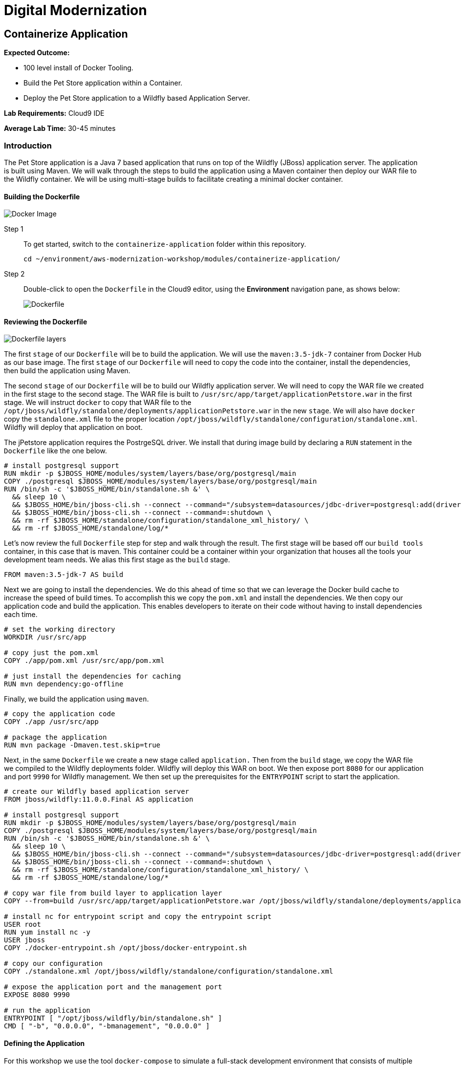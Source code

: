 = Digital Modernization

:imagesdir: ../../images
:icons: font

== Containerize Application

****
*Expected Outcome:*

* 100 level install of Docker Tooling.
* Build the Pet Store application within a Container.
* Deploy the Pet Store application to a Wildfly based Application Server.

*Lab Requirements:*
Cloud9 IDE

*Average Lab Time:*
30-45 minutes
****

=== Introduction
The Pet Store application is a Java 7 based application that runs on top of the Wildfly (JBoss) application server. The application is built using Maven. We will walk through the steps to build the application using a Maven container then deploy our WAR file to the Wildfly container. We will be using multi-stage builds to facilitate creating a minimal docker container.

==== Building the Dockerfile


image:docker-image.png[Docker Image]

Step 1:: To get started, switch to the `containerize-application` folder within this repository.
+
[source,shell]
----
cd ~/environment/aws-modernization-workshop/modules/containerize-application/
----

Step 2:: Double-click to open the `Dockerfile` in the Cloud9 editor, using the *Environment* navigation pane, as shows below:
+
image::dockerfile-nav.png[Dockerfile]

==== Reviewing the Dockerfile

image:dockerfile-layers.png[Dockerfile layers]

The first `stage` of our `Dockerfile` will be to build the application. We will use the `maven:3.5-jdk-7` container from Docker Hub as our base image. The first `stage` of our `Dockerfile` will need to copy the code into the container, install the dependencies, then build the application using Maven.

The second `stage` of our `Dockerfile` will be to build our Wildfly application server. We will need to copy the WAR file we created in the first stage to the second stage. The WAR file is built to `/usr/src/app/target/applicationPetstore.war` in the first stage. We will instruct `docker` to copy that WAR file to the `/opt/jboss/wildfly/standalone/deployments/applicationPetstore.war` in the new `stage`. We will also have `docker` copy the `standalone.xml` file to the proper location `/opt/jboss/wildfly/standalone/configuration/standalone.xml`. Wildfly will deploy that application on boot. 

The jPetstore application requires the PostrgeSQL driver. We install that during image build by declaring a `RUN` statement in the `Dockerfile` like the one below.

[.output]
....
# install postgresql support
RUN mkdir -p $JBOSS_HOME/modules/system/layers/base/org/postgresql/main
COPY ./postgresql $JBOSS_HOME/modules/system/layers/base/org/postgresql/main
RUN /bin/sh -c '$JBOSS_HOME/bin/standalone.sh &' \
  && sleep 10 \
  && $JBOSS_HOME/bin/jboss-cli.sh --connect --command="/subsystem=datasources/jdbc-driver=postgresql:add(driver-name=postgresql,driver-module-name=org.postgresql, driver-class-name=org.postgresql.Driver)" \
  && $JBOSS_HOME/bin/jboss-cli.sh --connect --command=:shutdown \
  && rm -rf $JBOSS_HOME/standalone/configuration/standalone_xml_history/ \
  && rm -rf $JBOSS_HOME/standalone/log/*
....

Let's now review the full `Dockerfile` step for step and walk through the result. The first stage will be based off our `build tools` container, in this case that is maven. This container could be a container within your organization that houses all the tools your development team needs. We alias this first stage as the `build` stage.

[.output]
....
FROM maven:3.5-jdk-7 AS build
....

Next we are going to install the dependencies. We do this ahead of time so that we can leverage the Docker build cache to increase the speed of build times. To accomplish this we copy the `pom.xml` and install the dependencies. We then copy our application code and build the application. This enables developers to iterate on their code without having to install dependencies each time.

[.output]
....
# set the working directory
WORKDIR /usr/src/app

# copy just the pom.xml
COPY ./app/pom.xml /usr/src/app/pom.xml

# just install the dependencies for caching
RUN mvn dependency:go-offline
....

Finally, we build the application using `maven`.

[.output]
....
# copy the application code
COPY ./app /usr/src/app

# package the application
RUN mvn package -Dmaven.test.skip=true
....

Next, in the same `Dockerfile` we create a new stage called `application.` Then from the `build` stage, we copy the WAR file we compiled to the Wildfly deployments folder. Wildfly will deploy this WAR on boot. We then expose port `8080` for our application and port `9990` for Wildfly management. We then set up the prerequisites for the `ENTRYPOINT` script to start the application.

[.output]
....
# create our Wildfly based application server
FROM jboss/wildfly:11.0.0.Final AS application

# install postgresql support
RUN mkdir -p $JBOSS_HOME/modules/system/layers/base/org/postgresql/main
COPY ./postgresql $JBOSS_HOME/modules/system/layers/base/org/postgresql/main
RUN /bin/sh -c '$JBOSS_HOME/bin/standalone.sh &' \
  && sleep 10 \
  && $JBOSS_HOME/bin/jboss-cli.sh --connect --command="/subsystem=datasources/jdbc-driver=postgresql:add(driver-name=postgresql,driver-module-name=org.postgresql, driver-class-name=org.postgresql.Driver)" \
  && $JBOSS_HOME/bin/jboss-cli.sh --connect --command=:shutdown \
  && rm -rf $JBOSS_HOME/standalone/configuration/standalone_xml_history/ \
  && rm -rf $JBOSS_HOME/standalone/log/*

# copy war file from build layer to application layer
COPY --from=build /usr/src/app/target/applicationPetstore.war /opt/jboss/wildfly/standalone/deployments/applicationPetstore.war

# install nc for entrypoint script and copy the entrypoint script
USER root
RUN yum install nc -y
USER jboss
COPY ./docker-entrypoint.sh /opt/jboss/docker-entrypoint.sh

# copy our configuration
COPY ./standalone.xml /opt/jboss/wildfly/standalone/configuration/standalone.xml

# expose the application port and the management port
EXPOSE 8080 9990

# run the application
ENTRYPOINT [ "/opt/jboss/wildfly/bin/standalone.sh" ]
CMD [ "-b", "0.0.0.0", "-bmanagement", "0.0.0.0" ]
....

==== Defining the Application

For this workshop we use the tool `docker-compose` to simulate a full-stack development environment that consists of multiple containers communicating with each other. 

Step 1:: Download the docker-compose binary by using the `terminal`.
[source,shell]
----
sudo curl -kLo ~/bin/docker-compose https://github.com/docker/compose/releases/download/1.24.0/docker-compose-$(uname -s)-$(uname -m)

sudo chmod +x ~/bin/docker-compose

exec $SHELL
----

Next, we need to define how our application will run. We do this by defining the structure of our application and it's dependencies in a `docker-compose.yml` file. This file contains the complete environment required for our application. 

Step 2:: Open the file called `docker-compose.yml`. Let's review the contents. To start your file should look like this:
+
[.output]
....
version: '3.4'

services:
....
+
The next section defines the PostgreSQL service. The PostgreSQL service will run our database. We will use the official PostgreSQL image available from Docker Hub. Next, we will map the PostgreSQL port `5432` to the our machine port for easy access. Finally, we will define a few environment variables to configure our instance.
+
[.output]
....
version: '3.4'

services:

  postgres:
    image: postgres:9.6
    ports:
      - 5432:5432
    environment:
      - 'POSTGRES_DB=petstore'
      - 'POSTGRES_USER=admin'
      - 'POSTGRES_PASSWORD=password'
....
Step 3:: Define the application.
+
Finally, we will define our Pet Store application. Docker Compose supports building containers as well, so we will use a special syntax for defining this container. In our `yaml` file we will create a new service called `petstore` and configure our build configuration. Next, will add a `depends_on` config so that the `petstore` container boots after our `postgres` container. Similar to our `postgres` ports we will map port `8080` to our machine for easy access. Now we will use some environment variables to configure our database with the application.
+
[.output]
....
  petstore:
    build: ./
    depends_on:
      - postgres
    ports:
      - 8080:8080
    environment:
      - 'DB_URL=jdbc:postgresql://postgres:5432/petstore?ApplicationName=applicationPetstore'
      - 'DB_HOST=postgres'
      - 'DB_PORT=5432'
      - 'DB_NAME=petstore'
      - 'DB_USER=admin'
      - 'DB_PASS=password'
....

==== Running the Application
To run the application we will execute the following Docker Compose commands from the `terminal`.

NOTE: Make sure the `terminal` session current working directory is `~/environment/aws-modernization-workshop/modules/containerize-application/` working directory.

Step 1:: Run the database container in the background (`-d` or daemon flag). We don't need the database logs to clog our application logs.
+
[source,shell]
----
docker-compose up -d postgres
----
+
Expected output:
+
[.output]
....
Creating network "containerize-application_default" with the default driver
Pulling postgres (postgres:9.6)...
9.6: Pulling from library/postgres
743f2d6c1f65: Pull complete
5d307000f290: Pull complete
29837b5e9b78: Pull complete
3090df574038: Pull complete
dc0b4463fa0e: Pull complete
1fb834895f59: Pull complete
59169bd605be: Pull complete
a950d631bfe9: Pull complete
de13bddd861e: Pull complete
79d927ac55bb: Pull complete
cd90504b6086: Pull complete
1817e506cb08: Pull complete
17ea2bd116a5: Pull complete
d2d177a7b6ae: Pull complete
Digest: sha256:97fcdcff5106e995661864bebf1fd6881553471b88e2afd6f98fbcb775bf66b7
Status: Downloaded newer image for postgres:9.6
Creating containerize-application_postgres_1 ... done
....
+
Step 2:: Build out petstore application.
+
[source,shell]
----
docker-compose build petstore
----
+
Expexcted output (_redacted for brevity)_:
+
....
Building petstore
Step 1/19 : FROM maven:3.5-jdk-7 AS build
3.5-jdk-7: Pulling from library/maven
61be48634cb9: Pull complete
fa696905a590: Pull complete
b6dd2322bbef: Pull complete
29bf78e897aa: Pull complete
bb3e0783f7ce: Pull complete
d642aa9d6e20: Pull complete
f276ed06c956: Pull complete
453e99a1d4cd: Pull complete
a611c8ef8d0a: Pull complete
fb5daf008876: Pull complete
Digest: sha256:566898e199b1a9038b74786ac6ad740f3e6006d276c81cce8f32fcfe7d84912f
Status: Downloaded newer image for maven:3.5-jdk-7
 ---> 5f03adaf2bbf
Step 2/19 : WORKDIR /usr/src/app
 ---> Running in 7e4ee451b8b6
 ...
Step 18/19 : ENTRYPOINT [ "/opt/jboss/docker-entrypoint.sh" ]
 ---> Running in 8a21e4479ffc
Removing intermediate container 8a21e4479ffc
 ---> 9771a00b8677
Step 19/19 : CMD [ "-b", "0.0.0.0", "-bmanagement", "0.0.0.0" ]
 ---> Running in a6f2156d6e58
Removing intermediate container a6f2156d6e58
 ---> ac38f026e2e0

Successfully built ac38f026e2e0
Successfully tagged containerize-application_petstore:latest
....
+
Step 3:: Run the application container in the foreground and live stream the logs to stdout. If you hit an error hit `[Ctrl + C]`, make the necessary updates to the Dockerfile and re-build the container using step 2.
+
[source,shell]
----
docker-compose up petstore
----
+
Expected output:
+
....
containerize-application_postgres_1 is up-to-date
Creating containerize-application_petstore_1 ... done
Attaching to containerize-application_petstore_1
petstore_1  | PostgreSQL server postgres is ready on 5432 - starting wildfly /opt/jboss/wildfly/bin/standalone.sh
petstore_1  | =========================================================================
petstore_1  | 
petstore_1  |   JBoss Bootstrap Environment
petstore_1  | 
petstore_1  |   JBOSS_HOME: /opt/jboss/wildfly
petstore_1  | 
petstore_1  |   JAVA: /usr/lib/jvm/java/bin/java
petstore_1  | 
petstore_1  |   JAVA_OPTS:  -server -Xms64m -Xmx512m -XX:MetaspaceSize=96M -XX:MaxMetaspaceSize=256m -Djava.net.preferIPv4Stack=true -Djboss.modules.system.pkgs=org.jboss.byteman -Djava.awt.headless=true
petstore_1  | 
petstore_1  | =========================================================================
petstore_1  | 
petstore_1  | 18:53:35,766 INFO  [org.jboss.modules] (main) JBoss Modules version 1.6.1.Final
petstore_1  | 18:53:36,268 INFO  [org.jboss.msc] (main) JBoss MSC version 1.2.7.SP1
petstore_1  | 18:53:36,430 INFO  [org.jboss.as] (MSC service thread 1-2) WFLYSRV0049: WildFly Full 11.0.0.Final (WildFly Core 3.0.8.Final) starting
petstore_1  | 18:53:36,510 INFO  [org.jboss.vfs] (MSC service thread 1-2) VFS000002: Failed to clean existing content for temp file provider of type temp. Enable DEBUG level log to find what caused this
petstore_1  | 18:53:39,056 INFO  [org.jboss.as.controller.management-deprecated] (Controller Boot Thread) WFLYCTL0028: Attribute 'security-realm' in the resource at address '/core-service=management/management-interface=http-interface' is deprecated, and may be removed in future version. See the attribute description in the output of the read-resource-description operation to learn more about the deprecation.
petstore_1  | 18:53:39,109 INFO  [org.wildfly.security] (ServerService Thread Pool -- 15) ELY00001: WildFly Elytron version 1.1.6.Final
petstore_1  | 18:53:39,146 INFO  [org.jboss.as.controller.management-deprecated] (ServerService Thread Pool -- 27) WFLYCTL0028: Attribute 'security-realm' in the resource at address '/subsystem=undertow/server=default-server/https-listener=https' is deprecated, and may be removed in future version. See the attribute description in the output of the read-resource-description operation to learn more about the deprecation.
petstore_1  | 18:53:39,483 INFO  [org.jboss.as.repository] (ServerService Thread Pool -- 14) WFLYDR0001: Content added at location /opt/jboss/wildfly/standalone/data/content/bb/fe95ab2a2cc839ea70e23db45f1015bfd87a43/content
petstore_1  | 18:53:39,522 INFO  [org.jboss.as.server] (Controller Boot Thread) WFLYSRV0039: Creating http management service using socket-binding (management-http)
petstore_1  | 18:53:39,563 INFO  [org.xnio] (MSC service thread 1-2) XNIO version 3.5.4.Final
petstore_1  | 18:53:39,588 INFO  [org.xnio.nio] (MSC service thread 1-2) XNIO NIO Implementation Version 3.5.4.Final
....
+
Step 4:: To preview the application you will need to click *Preview* from the top menu of the Cloud9 environment, then *Preview Running Application*. This will open a new window and pre-populate the full URL to your preview domain.
+
image::preview.png[preview]
+
Now that we have confirmed that the container is functioning, press `[Ctrl + c]` in the `terminal` to stop the running container and clouse the *Preview* tab.

In the next module, we will look at how to lay the ground work for deploying the application into production, by creating an link:https://aws.amazon.com/ecr/[Amazon Elastic Container Registry (ECR)].